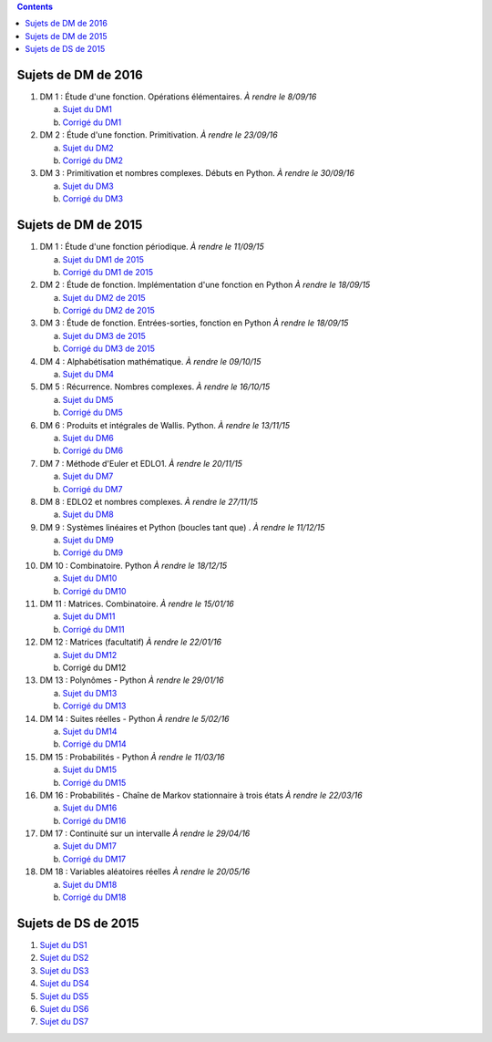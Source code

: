 .. title: Sujets de DM/DS
.. slug: sujets-de-dmds
.. date: 2015-08-20 19:20:34 UTC+02:00
.. tags: 
.. category: 
.. link: 
.. description: 
.. type: text

.. class:: alert alert-info pull-right

.. contents::

Sujets de DM de 2016
====================

#. DM 1 :  Étude d'une fonction. Opérations élémentaires. *À rendre le 8/09/16*

   a. `Sujet du DM1 <https://github.com/yaspat/Biwane16-17/raw/master/DM/DM1.pdf>`_
   b. `Corrigé du DM1 <https://github.com/yaspat/Biwane16-17/raw/master/DM/DM1_corrige.pdf>`_

#. DM 2 :  Étude d'une fonction. Primitivation. *À rendre le 23/09/16*

   a. `Sujet du DM2 <https://github.com/yaspat/Biwane16-17/raw/master/DM/DM02.pdf>`_
   b. `Corrigé du DM2 <https://github.com/yaspat/Biwane16-17/raw/master/DM/DM02_corrige.pdf>`_

#. DM 3 :  Primitivation et nombres complexes. Débuts en Python. *À rendre le 30/09/16*

   a. `Sujet du DM3 <https://github.com/yaspat/Biwane16-17/raw/master/DM/DM03.pdf>`_
   b. `Corrigé du DM3 <https://github.com/yaspat/Biwane16-17/raw/master/DM/DM03_corrige.pdf>`_


Sujets de DM de 2015
====================


#. DM 1 :  Étude d'une fonction périodique. *À rendre le 11/09/15*

   a. `Sujet du DM1 de 2015 <https://github.com/yaspat/Biwane15-16/raw/master/DM/DM01/DM1.pdf>`_
   b. `Corrigé du DM1 de 2015 <https://github.com/yaspat/Biwane15-16/raw/master/DM/DM01/DM1-Correc.pdf>`_


#. DM 2 : Étude de fonction. Implémentation d'une fonction en Python *À rendre le 18/09/15*

   a. `Sujet  du DM2 de 2015 <https://github.com/yaspat/Biwane15-16/raw/master/DM/DM02/DM2.pdf>`_
   b. `Corrigé du DM2 de 2015 <https://github.com/yaspat/Biwane15-16/raw/master/DM/DM02/DM02-Correction.pdf>`_

#. DM 3 : Étude de fonction.  Entrées-sorties, fonction en Python *À rendre le 18/09/15*

   a. `Sujet  du DM3 de 2015 <https://github.com/yaspat/Biwane15-16/raw/master/DM/DM03/DM03.pdf>`_
   b. `Corrigé du DM3 de 2015 <https://github.com/yaspat/Biwane15-16/raw/master/DM/DM03/DM03-Corrige.pdf>`_

#. DM 4 : Alphabétisation mathématique. *À rendre le 09/10/15*



   a. `Sujet  du DM4 <https://github.com/yaspat/Biwane15-16/raw/master/DM/DM04/DM04.pdf>`_

#. DM 5 : Récurrence. Nombres complexes. *À rendre le 16/10/15*


   a. `Sujet  du DM5 <https://github.com/yaspat/Biwane15-16/raw/master/DM/DM05/DM05.pdf>`_

   b. `Corrigé  du DM5 <https://github.com/yaspat/Biwane15-16/raw/master/DM/DM05/Corrige-DM05.pdf>`_


#. DM 6 : Produits et intégrales de Wallis. Python.  *À rendre le 13/11/15*


   a. `Sujet  du DM6 <https://github.com/yaspat/Biwane15-16/raw/master/DM/DM06/DM06.pdf>`_
   b. `Corrigé  du DM6 <https://github.com/yaspat/Biwane15-16/raw/master/DM/DM06/DM06-corrige.pdf>`_


#. DM 7 :  Méthode d'Euler et EDLO1.  *À rendre le 20/11/15*


   a. `Sujet  du DM7 <https://github.com/yaspat/Biwane15-16/raw/master/DM/DM07/DM07.pdf>`_
   b. `Corrigé  du DM7 <https://github.com/yaspat/Biwane15-16/raw/master/DM/DM07/Corrige-DM07.pdf>`_

#. DM 8 :   EDLO2 et nombres complexes.  *À rendre le 27/11/15*


   a. `Sujet  du DM8 <https://github.com/yaspat/Biwane15-16/raw/master/DM/DM08/DM08.pdf>`_

#. DM 9 :   Systèmes linéaires et Python (boucles tant que) .  *À rendre le 11/12/15*


   a. `Sujet  du DM9 <https://github.com/yaspat/Biwane15-16/raw/master/DM/DM09/DM09.pdf>`_
   b. `Corrigé   du DM9 <https://github.com/yaspat/Biwane15-16/raw/master/DM/DM09/DM09-Corrige.pdf>`_

#. DM 10 :   Combinatoire. Python  *À rendre le 18/12/15*

   a. `Sujet  du DM10 <https://github.com/yaspat/Biwane15-16/raw/master/DM/DM10/DM10.pdf>`_
   b. `Corrigé   du DM10 <https://github.com/yaspat/Biwane15-16/raw/master/DM/DM10/Corrige-DM10.pdf>`_

#. DM 11 :   Matrices. Combinatoire.   *À rendre le 15/01/16*

   a. `Sujet  du DM11 <https://github.com/yaspat/Biwane15-16/raw/master/DM/DM11/DM11.pdf>`_
   b. `Corrigé  du DM11 <https://github.com/yaspat/Biwane15-16/raw/master/DM/DM11/Corrige_DM11.pdf>`_

#. DM 12 :   Matrices (facultatif)   *À rendre le 22/01/16*

   a. `Sujet  du DM12 <https://github.com/yaspat/Biwane15-16/raw/master/DM/DM12/DM12.pdf>`_
   b. Corrigé   du DM12

#. DM 13 :   Polynômes - Python     *À rendre le 29/01/16*

   a. `Sujet  du DM13 <https://github.com/yaspat/Biwane15-16/raw/master/DM/DM13/DM13.pdf>`_
   b. `Corrigé   du DM13 <https://github.com/yaspat/Biwane15-16/raw/master/DM/DM13/Corrige-DM13.pdf>`_

#. DM 14 :   Suites réelles - Python     *À rendre le 5/02/16*

   a. `Sujet  du DM14 <https://github.com/yaspat/Biwane15-16/raw/master/DM/DM14/DM14.pdf>`_
   b. `Corrigé   du DM14 <https://github.com/yaspat/Biwane15-16/raw/master/DM/DM14/Corrige-DM14.pdf>`_


#. DM 15 :  Probabilités  - Python     *À rendre le 11/03/16*

   a. `Sujet  du DM15 <https://github.com/yaspat/Biwane15-16/raw/master/DM/DM15/DM15.pdf>`_
   b. `Corrigé   du DM15 <https://github.com/yaspat/Biwane15-16/raw/master/DM/DM15/Corrige-DM15.pdf>`_


#. DM 16 :  Probabilités  - Chaîne de Markov stationnaire à trois états    *À rendre le 22/03/16*

   a. `Sujet  du DM16 <https://github.com/yaspat/Biwane15-16/raw/master/DM/DM16/DM16.pdf>`_
   b. `Corrigé   du DM16 <https://github.com/yaspat/Biwane15-16/raw/master/DM/DM16/CorrigeDM16.pdf>`_


#. DM 17 : Continuité sur un intervalle    *À rendre le 29/04/16*

   a. `Sujet  du DM17 <https://github.com/yaspat/Biwane15-16/raw/master/DM/DM17/DM17.pdf>`_
   b. `Corrigé   du DM17 <https://github.com/yaspat/Biwane15-16/raw/master/DM/DM17/CorrigeDM17.pdf>`_

#. DM 18 : Variables aléatoires réelles   *À rendre le 20/05/16*

   a. `Sujet  du DM18 <https://github.com/yaspat/Biwane15-16/raw/master/DM/DM18/DM18.pdf>`_
   b. `Corrigé   du DM18 <https://github.com/yaspat/Biwane15-16/raw/master/DM/DM18/Corrige-DM18.pdf>`_



Sujets de DS de 2015
====================

1. `Sujet du DS1 <https://github.com/yaspat/Biwane15-16/raw/master/DS/DS01bis/DS01.pdf>`_
2. `Sujet du DS2 <https://github.com/yaspat/Biwane15-16/raw/master/DS/DS02/DS02.pdf>`_
3. `Sujet du DS3 <https://github.com/yaspat/Biwane15-16/raw/master/DS/DS03/DS03.pdf>`_
4. `Sujet du DS4 <https://github.com/yaspat/Biwane15-16/raw/master/DS/DS04/DS04.pdf>`_
5. `Sujet du DS5 <https://github.com/yaspat/Biwane15-16/raw/master/DS/DS05/DS05.pdf>`_
6. `Sujet du DS6 <https://github.com/yaspat/Biwane15-16/raw/master/DS/DS06/DS06.pdf>`_
7. `Sujet du DS7 <https://github.com/yaspat/Biwane15-16/raw/master/DS/DS07/DS07.pdf>`_










.. _github: https:/github.com/yaspat/Biwane15-16/raw/master/
